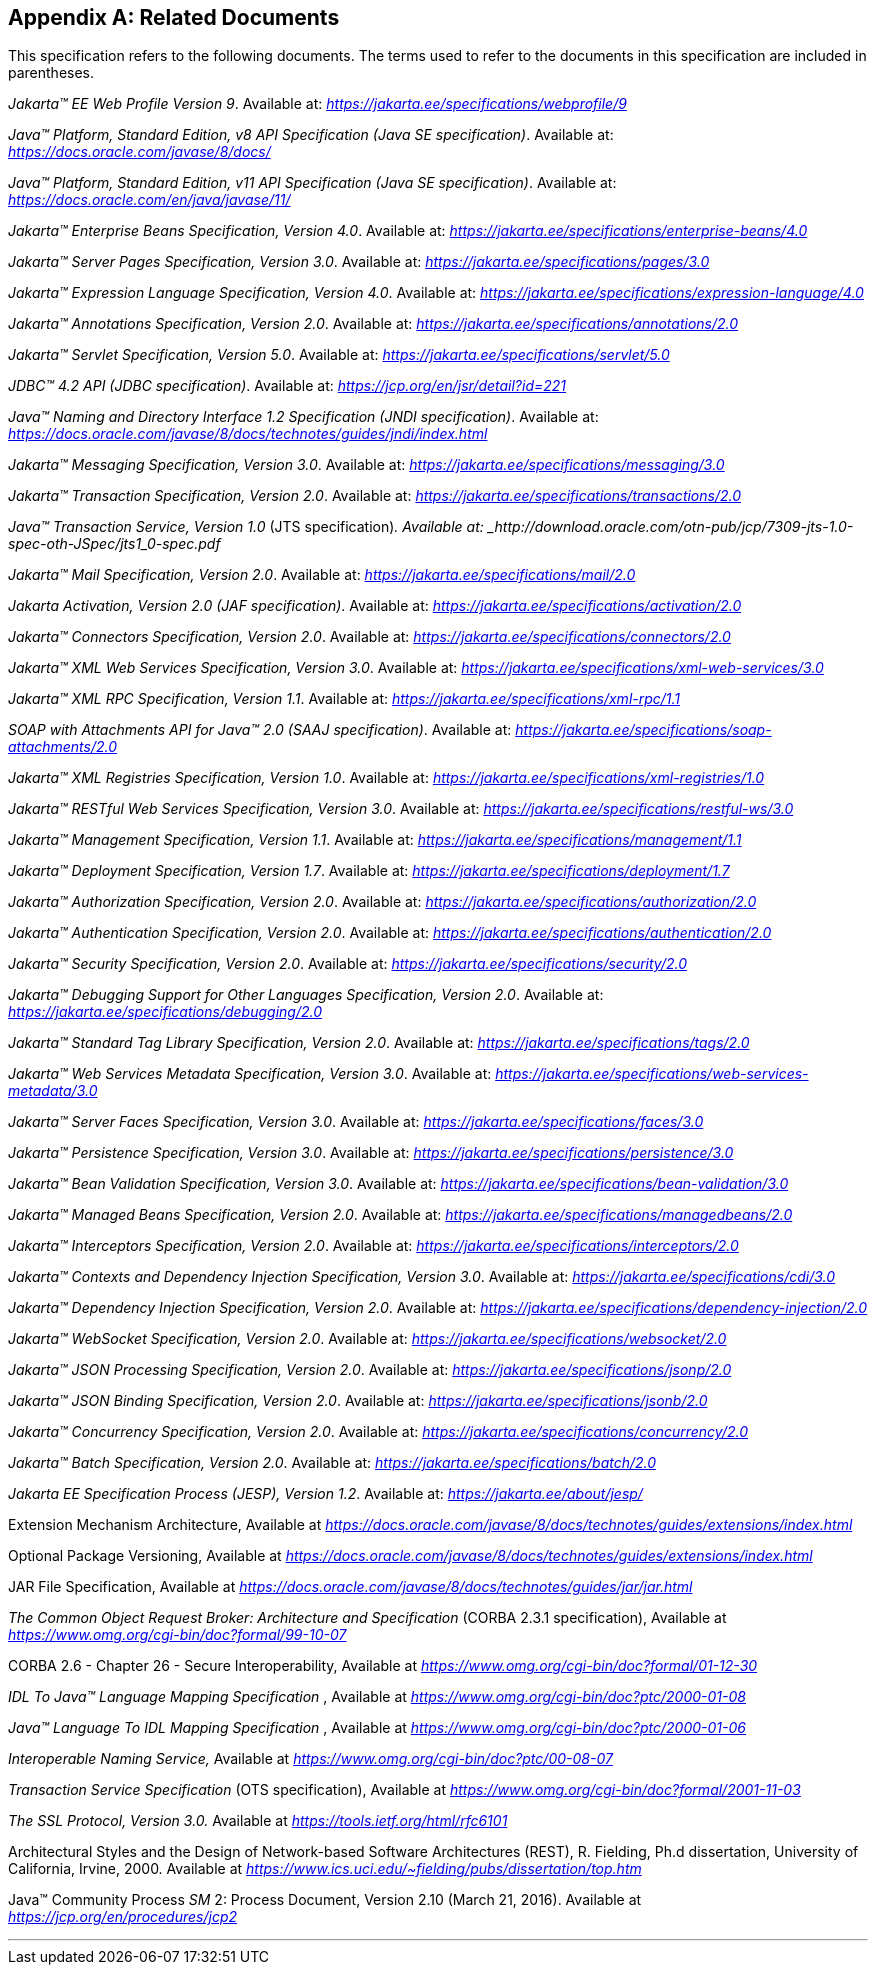 [appendix]
[[relateddocs]]
== Related Documents

This specification refers to the following
documents. The terms used to refer to the documents in this
specification are included in parentheses.

_Jakarta™ EE Web Profile Version 9_. Available at: _https://jakarta.ee/specifications/webprofile/9_

_Java™ Platform, Standard Edition, v8 API Specification (Java SE specification)_. Available at: _https://docs.oracle.com/javase/8/docs/_

_Java™ Platform, Standard Edition, v11 API Specification (Java SE specification)_. Available at: _https://docs.oracle.com/en/java/javase/11/_

_Jakarta™ Enterprise Beans Specification, Version 4.0_. Available at: _https://jakarta.ee/specifications/enterprise-beans/4.0_

_Jakarta™ Server Pages Specification, Version 3.0_. Available at: _https://jakarta.ee/specifications/pages/3.0_

_Jakarta™ Expression Language Specification, Version 4.0_. Available at: _https://jakarta.ee/specifications/expression-language/4.0_

_Jakarta™ Annotations Specification, Version 2.0_. Available at: _https://jakarta.ee/specifications/annotations/2.0_

_Jakarta™ Servlet Specification, Version 5.0_. Available at: _https://jakarta.ee/specifications/servlet/5.0_

_JDBC™ 4.2 API (JDBC specification)_. Available at: _https://jcp.org/en/jsr/detail?id=221_

_Java™ Naming and Directory Interface 1.2 Specification (JNDI specification)_. Available at: _https://docs.oracle.com/javase/8/docs/technotes/guides/jndi/index.html_

_Jakarta™ Messaging Specification, Version 3.0_. Available at: _https://jakarta.ee/specifications/messaging/3.0_

_Jakarta™ Transaction Specification, Version 2.0_. Available at: _https://jakarta.ee/specifications/transactions/2.0_

_Java™ Transaction Service, Version 1.0_ (JTS specification)_. Available at: _http://download.oracle.com/otn-pub/jcp/7309-jts-1.0-spec-oth-JSpec/jts1_0-spec.pdf_

_Jakarta™ Mail Specification, Version 2.0_. Available at: _https://jakarta.ee/specifications/mail/2.0_

_Jakarta Activation, Version 2.0 (JAF specification)_. Available at: _https://jakarta.ee/specifications/activation/2.0_

_Jakarta™ Connectors Specification, Version 2.0_. Available at: _https://jakarta.ee/specifications/connectors/2.0_

_Jakarta™ XML Web Services Specification, Version 3.0_. Available at: _https://jakarta.ee/specifications/xml-web-services/3.0_

_Jakarta™ XML RPC Specification, Version 1.1_. Available at: _https://jakarta.ee/specifications/xml-rpc/1.1_

_SOAP with Attachments API for Java™ 2.0 (SAAJ specification)_. Available at: _https://jakarta.ee/specifications/soap-attachments/2.0_

_Jakarta™ XML Registries Specification, Version 1.0_. Available at: _https://jakarta.ee/specifications/xml-registries/1.0_

_Jakarta™ RESTful Web Services Specification, Version 3.0_. Available at: _https://jakarta.ee/specifications/restful-ws/3.0_

_Jakarta™ Management Specification, Version 1.1_. Available at: _https://jakarta.ee/specifications/management/1.1_

_Jakarta™ Deployment Specification, Version 1.7_. Available at: _https://jakarta.ee/specifications/deployment/1.7_

_Jakarta™ Authorization Specification, Version 2.0_. Available at: _https://jakarta.ee/specifications/authorization/2.0_

_Jakarta™ Authentication Specification, Version 2.0_. Available at: _https://jakarta.ee/specifications/authentication/2.0_

_Jakarta™ Security Specification, Version 2.0_. Available at: _https://jakarta.ee/specifications/security/2.0_

_Jakarta™ Debugging Support for Other Languages Specification, Version 2.0_. Available at: _https://jakarta.ee/specifications/debugging/2.0_

_Jakarta™ Standard Tag Library Specification, Version 2.0_. Available at: _https://jakarta.ee/specifications/tags/2.0_

_Jakarta™ Web Services Metadata Specification, Version 3.0_. Available at: _https://jakarta.ee/specifications/web-services-metadata/3.0_

_Jakarta™ Server Faces Specification, Version 3.0_. Available at: _https://jakarta.ee/specifications/faces/3.0_

_Jakarta™ Persistence Specification, Version 3.0_. Available at: _https://jakarta.ee/specifications/persistence/3.0_

_Jakarta™ Bean Validation Specification, Version 3.0_. Available at: _https://jakarta.ee/specifications/bean-validation/3.0_

_Jakarta™ Managed Beans Specification, Version 2.0_. Available at: _https://jakarta.ee/specifications/managedbeans/2.0_

_Jakarta™ Interceptors Specification, Version 2.0_. Available at: _https://jakarta.ee/specifications/interceptors/2.0_

_Jakarta™ Contexts and Dependency Injection Specification, Version 3.0_. Available at: _https://jakarta.ee/specifications/cdi/3.0_

_Jakarta™ Dependency Injection Specification, Version 2.0_. Available at: _https://jakarta.ee/specifications/dependency-injection/2.0_

_Jakarta™ WebSocket Specification, Version 2.0_. Available at: _https://jakarta.ee/specifications/websocket/2.0_

_Jakarta™ JSON Processing Specification, Version 2.0_. Available at: _https://jakarta.ee/specifications/jsonp/2.0_

_Jakarta™ JSON Binding Specification, Version 2.0_. Available at: _https://jakarta.ee/specifications/jsonb/2.0_

_Jakarta™ Concurrency Specification, Version 2.0_. Available at: _https://jakarta.ee/specifications/concurrency/2.0_

_Jakarta™ Batch Specification, Version 2.0_. Available at: _https://jakarta.ee/specifications/batch/2.0_

_Jakarta EE Specification Process (JESP), Version 1.2_. Available at: _https://jakarta.ee/about/jesp/_

Extension Mechanism Architecture, Available at
_https://docs.oracle.com/javase/8/docs/technotes/guides/extensions/index.html_

Optional Package Versioning, Available at
_https://docs.oracle.com/javase/8/docs/technotes/guides/extensions/index.html_

JAR File Specification, Available at
_https://docs.oracle.com/javase/8/docs/technotes/guides/jar/jar.html_

_The Common Object Request Broker: Architecture
and Specification_ (CORBA 2.3.1 specification), Available at
_https://www.omg.org/cgi-bin/doc?formal/99-10-07_

CORBA 2.6 - Chapter 26 - Secure
Interoperability, Available at
_https://www.omg.org/cgi-bin/doc?formal/01-12-30_

_IDL To Java™ Language Mapping Specification_ ,
Available at _https://www.omg.org/cgi-bin/doc?ptc/2000-01-08_

_Java™ Language To IDL Mapping Specification_ ,
Available at _https://www.omg.org/cgi-bin/doc?ptc/2000-01-06_

_Interoperable Naming Service,_ Available at
_https://www.omg.org/cgi-bin/doc?ptc/00-08-07_

_Transaction Service Specification_ (OTS
specification), Available at
_https://www.omg.org/cgi-bin/doc?formal/2001-11-03_

_The SSL Protocol, Version 3.0._ Available at
_https://tools.ietf.org/html/rfc6101_

Architectural Styles and the Design of
Network-based Software Architectures (REST), R. Fielding, Ph.d
dissertation, University of California, Irvine, 2000. Available at
_https://www.ics.uci.edu/~fielding/pubs/dissertation/top.htm_

Java™ Community Process
_SM_ 2: Process Document, Version 2.10 (March 21, 2016). Available at
_https://jcp.org/en/procedures/jcp2_

// generates a line between text and footnotes for pdf and html generation.
'''
